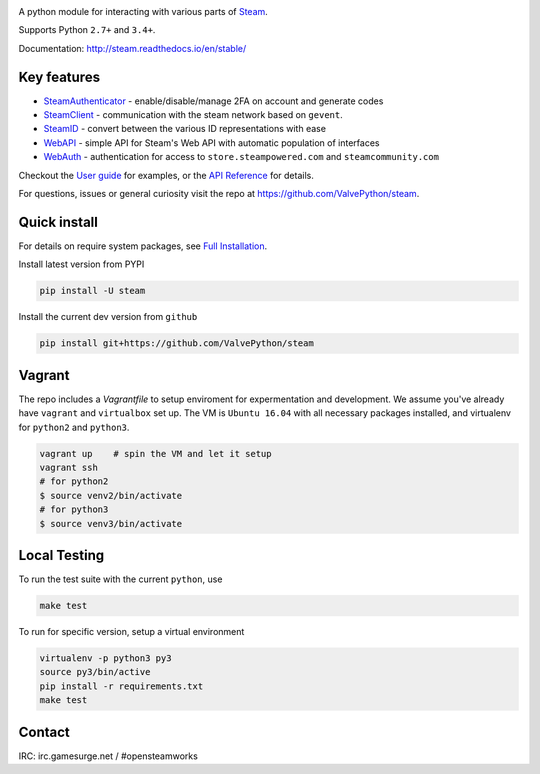 |pypi| |license| |coverage| |scru| |master_build| |docs|

A python module for interacting with various parts of Steam_.

Supports Python ``2.7+`` and ``3.4+``.

Documentation: http://steam.readthedocs.io/en/stable/

Key features
------------

* `SteamAuthenticator <http://steam.readthedocs.io/en/stable/api/steam.guard.html>`_ - enable/disable/manage 2FA on account and generate codes
* `SteamClient <http://steam.readthedocs.io/en/stable/api/steam.client.html>`_ - communication with the steam network based on ``gevent``.
* `SteamID <http://steam.readthedocs.io/en/stable/api/steam.steamid.html>`_  - convert between the various ID representations with ease
* `WebAPI <http://steam.readthedocs.io/en/stable/api/steam.webapi.html>`_ - simple API for Steam's Web API with automatic population of interfaces
* `WebAuth <http://steam.readthedocs.io/en/stable/api/steam.webauth.html>`_ - authentication for access to ``store.steampowered.com`` and ``steamcommunity.com``

Checkout the `User guide <http://steam.readthedocs.io/en/stable/user_guide.html>`_ for examples,
or the `API Reference <http://steam.readthedocs.io/en/stable/api/index.html>`_ for details.

For questions, issues or general curiosity visit the repo at `https://github.com/ValvePython/steam <https://github.com/ValvePython/steam>`_.

Quick install
-------------

For details on require system packages, see `Full Installation <http://steam.readthedocs.io/en/stable/install.html>`_.

Install latest version from PYPI

.. code:: bash

    pip install -U steam

Install the current dev version from ``github``

.. code:: bash

    pip install git+https://github.com/ValvePython/steam

Vagrant
-------

The repo includes a `Vagrantfile` to setup enviroment for expermentation and development.
We assume you've already have ``vagrant`` and ``virtualbox`` set up.
The VM is ``Ubuntu 16.04`` with all necessary packages installed, and virtualenv for ``python2`` and ``python3``.


.. code:: bash

    vagrant up    # spin the VM and let it setup
    vagrant ssh
    # for python2
    $ source venv2/bin/activate
    # for python3
    $ source venv3/bin/activate



Local Testing
-------------

To run the test suite with the current ``python``, use

.. code:: bash

    make test

To run for specific version, setup a virtual environment

.. code:: bash

    virtualenv -p python3 py3
    source py3/bin/active
    pip install -r requirements.txt
    make test

Contact
-------

IRC: irc.gamesurge.net / #opensteamworks


.. _Steam: https://store.steampowered.com/

.. |pypi| image:: https://img.shields.io/pypi/v/steam.svg?style=flat&label=stable
    :target: https://pypi.python.org/pypi/steam
    :alt: Latest version released on PyPi

.. |license| image:: https://img.shields.io/pypi/l/steam.svg?style=flat&label=license
    :target: https://pypi.python.org/pypi/steam
    :alt: MIT License

.. |coverage| image:: https://img.shields.io/coveralls/ValvePython/steam/master.svg?style=flat
    :target: https://coveralls.io/r/ValvePython/steam?branch=master
    :alt: Test coverage

.. |scru| image:: https://scrutinizer-ci.com/g/ValvePython/steam/badges/quality-score.png?b=master
    :target: https://scrutinizer-ci.com/g/ValvePython/steam/?branch=master
    :alt: Scrutinizer score

.. |master_build| image:: https://img.shields.io/travis/ValvePython/steam/master.svg?style=flat&label=master
    :target: http://travis-ci.org/ValvePython/steam/branches
    :alt: Build status of master branch

.. |docs| image:: https://readthedocs.org/projects/steam/badge/?version=stable
    :target: http://steam.readthedocs.io/en/stable/?badge=stable
    :alt: Documentation status


